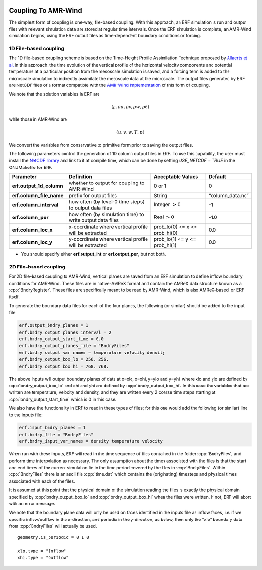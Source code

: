 
 .. role:: cpp(code)
    :language: c++

 .. role:: fortran(code)
    :language: fortran

 .. _CouplingToAMRWind:

Coupling To AMR-Wind
====================

The simplest form of coupling is one-way, file-based coupling. With this approach, an
ERF simulation is run and output files with relevant simulation data are stored at
regular time intervals. Once the ERF simulation is complete, an AMR-Wind simulation
begins, using the ERF output files as time-dependent boundary conditions or forcing.

1D File-based coupling
----------------------

The 1D file-based coupling scheme is based on the Time-Height Profile Assimilation
Technique proposed by `Allaerts et al. <https://doi.org/10.1007/s10546-020-00538-5>`_
In this approach, the time evolution of the vertical profile of the horizontal
velocity components and potential temperature at a particular position from the
mesoscale simulation is saved, and a forcing term is added to the microscale simulation
to indirectly assimilate the mesoscale data at the microscale.
The output files generated by ERF are NetCDF files of a format compatible with the
`AMR-Wind implementation <https://github.com/shashankNREL/amr-wind/blob/sy/almForceWrf/amr-wind/wind_energy/ABLWrf.cpp>`_
of this form of coupling.

We note that the solution variables in ERF are

.. math::

    (\rho, \rho u, \rho v, \rho w, \rho \theta)

while those in AMR-Wind are

.. math::

    (u, v, w, T, p)

We convert the variables from conservative to primitive form prior to saving the
output files.

The following parameters control the generation of 1D column output files in ERF. To
use this capability, the user must install the `NetCDF library
<http://doi.org/10.5065/D6H70CW6>`_ and link to it at compile time, which can be done
by setting `USE_NETCDF = TRUE` in the GNUMakefile for ERF.

+----------------------------+------------------+------------------+-----------------+
| Parameter                  | Definition       | Acceptable       | Default         |
|                            |                  | Values           |                 |
+============================+==================+==================+=================+
| **erf.output_1d_column**   | whether to output| 0 or 1           | 0               |
|                            | for coupling     |                  |                 |
|                            | to AMR-Wind      |                  |                 |
+----------------------------+------------------+------------------+-----------------+
| **erf.column_file_name**   | prefix for       | String           | “column_data.nc”|
|                            | output files     |                  |                 |
+----------------------------+------------------+------------------+-----------------+
| **erf.column_interval**    | how often (by    | Integer          | -1              |
|                            | level-0 time     | :math:`> 0`      |                 |
|                            | steps) to output |                  |                 |
|                            | data files       |                  |                 |
+----------------------------+------------------+------------------+-----------------+
| **erf.column_per**         | how often (by    | Real :math:`> 0` | -1.0            |
|                            | simulation time) |                  |                 |
|                            | to write output  |                  |                 |
|                            | data files       |                  |                 |
+----------------------------+------------------+------------------+-----------------+
| **erf.column_loc_x**       | x-coordinate     | prob_lo(0) <= x  | 0.0             |
|                            | where vertical   | <= prob_hi(0)    |                 |
|                            | profile will be  |                  |                 |
|                            | extracted        |                  |                 |
+----------------------------+------------------+------------------+-----------------+
| **erf.column_loc_y**       | y-coordinate     | prob_lo(1) <= y  | 0.0             |
|                            | where vertical   | <= prob_hi(1)    |                 |
|                            | profile will be  |                  |                 |
|                            | extracted        |                  |                 |
+----------------------------+------------------+------------------+-----------------+


*  You should specify either **erf.output_int** or **erf.output_per**, but not both.

2D File-based coupling
----------------------

For 2D file-based coupling to AMR-Wind, vertical planes are saved from an ERF simulation
to define inflow boundary conditions for AMR-Wind.  These files are in native-AMReX format and
contain the AMReX data structure known as a :cpp:`BndryRegister`.
These files are specifically meant to be read by AMR-Wind, which is also AMReX-based, or ERF itself.

To generate the boundary data files for each of the four planes,
the following (or similar) should be added to the input file:

.. code-block:: none

  erf.output_bndry_planes = 1
  erf.bndry_output_planes_interval = 2
  erf.bndry_output_start_time = 0.0
  erf.bndry_output_planes_file = "BndryFiles"
  erf.bndry_output_var_names = temperature velocity density
  erf.bndry_output_box_lo = 256. 256.
  erf.bndry_output_box_hi = 768. 768.

The above inputs will output boundary planes of data at x=xlo, x=xhi, y=ylo and y=yhi, where
xlo and ylo are defined by :cpp:`bndry_output_box_lo` and
xhi and yhi are defined by :cpp:`bndry_output_box_hi`.
In this case the variables that are
written are temperature, velocity and density, and they are written every 2 coarse time steps starting at
:cpp:`bndry_output_start_time` which is 0 in this case.

We also have the functionality in ERF to read in these types of files;
for this one would add the following (or similar) line to the inputs file:

.. code-block:: none

  erf.input_bndry_planes = 1
  erf.bndry_file = "BndryFiles"
  erf.bndry_input_var_names = density temperature velocity

When run with these inputs, ERF will read in the time sequence of files contained in the folder :cpp:`BndryFiles`,
and perform time interpolation as necessary. The only assumption about the times associated with the files
is that the start and end times of the current simulation
lie in the time period covered by the files in :cpp:`BndryFiles`.  Within :cpp:`BndryFiles` there is an
ascii file :cpp:`time.dat` which contains the (originating) timesteps and physical times associated with each of the files.

It is assumed at this point that the physical domain of the simulation reading the files is exactly the physical
domain specified by :cpp:`bndry_output_box_lo` and :cpp:`bndry_output_box_hi` when the files were written.  If not, ERF will
abort with an error message.

We note that the boundary plane data will only be used on faces identified in the inputs file as inflow faces, i.e. if
we specific inflow/outflow in the x-direction, and periodic in the y-direction, as below, then only the "xlo" boundary data
from :cpp:`BndryFiles` will actually be used.

::

    geometry.is_periodic = 0 1 0

    xlo.type = "Inflow"
    xhi.type = "Outflow"

